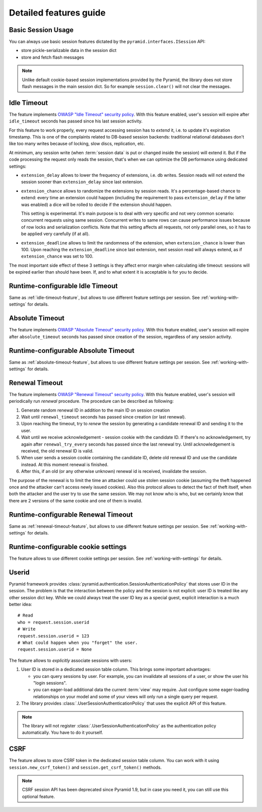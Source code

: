 Detailed features guide
=======================

.. _isession-feature:

Basic Session Usage
-------------------

You can always use basic session features dictated by the
``pyramid.interfaces.ISession`` API:

* store pickle-serializable data in the session dict
* store and fetch flash messages


.. note:: 
  Unlike default cookie-based session implementations provided by the 
  Pyramid, the library does not store flash messages in the main session
  dict.
  So for example ``session.clear()`` will not clear the messages.


.. _idle-timeout-feature:

Idle Timeout
------------
The feature implements `OWASP "Idle Timeout" security policy 
<https://www.owasp.org/index.php/Session_Management_Cheat_Sheet\
#Idle_Timeout>`_.
With this feature enabled, user's session will expire after ``idle_timeout``
seconds has passed since his last session activity.

For this feature to work properly, every request accessing session has to
*extend* it, i.e. to update it's expiration timestamp. This is one of the
complaints related to DB-based session backends: traditional relational
databases don't like too many writes because of locking, slow discs,
replication, etc. 

At minimum, any session write (when :term:`session data` is put or changed 
inside the session) will extend it. But if the code processing the request
only reads the session, that's when we can optimize the DB performance using 
dedicated settings:

* ``extension_delay`` allows to lower the frequency of extensions, i.e. db
  writes. Session reads will not extend the session sooner than
  ``extension_delay`` since last extension.
  
* ``extension_chance`` allows to randomize the extensions by session reads.
  It's a percentage-based chance to extend: every time an extension could 
  happen (including the requirement to pass ``extension_delay`` if the 
  latter was enabled) a dice will be rolled to decide if the extension
  should happen.
  
  This setting is experimental. It's main purpose is to deal with very
  specific and not very common scenario: concurrent requests using same
  session. Concurrent writes to same rows can cause performance
  issues because of row locks and serialization conflicts.
  Note that this setting affects all requests, not only parallel ones,
  so it has to be applied very carefully (if at all).
  
* ``extension_deadline`` allows to limit the randomness of the extension,
  when ``extension_chance`` is lower than 100. Upon reaching the
  ``extension_deadline`` since last extension, next session read will
  always extend, as if ``extension_chance`` was set to 100.

The most important side effect of these 3 settings is they affect 
error margin when calculating idle timeout: sessions will be 
expired earlier than should have been. If, and to what extent it is 
acceptable is for you to decide.


.. _config-idle-timeout-feature:

Runtime-configurable Idle Timeout
---------------------------------
Same as :ref:`idle-timeout-feature`, but allows to use different feature
settings per session. See :ref:`working-with-settings` for details.


.. _absolute-timeout-feature:

Absolute Timeout
----------------
The feature implements `OWASP "Absolute Timeout" security policy 
<https://www.owasp.org/index.php/Session_Management_Cheat_Sheet\
#Absolute_Timeout>`_.
With this feature enabled, user's session will expire after
``absolute_timeout`` seconds has passed since creation of the session,
regardless of any session activity.


.. _config-absolute-timeout-feature:

Runtime-configurable Absolute Timeout
-------------------------------------
Same as :ref:`absolute-timeout-feature`, but allows to use different feature
settings per session. See :ref:`working-with-settings` for details.


.. _renewal-timeout-feature:

Renewal Timeout
---------------
The feature implements `OWASP "Renewal Timeout" security policy 
<https://www.owasp.org/index.php/Session_Management_Cheat_Sheet\
#Renewal_Timeout>`_.
With this feature enabled, user's session will periodically run *renewal*
procedure. The procedure can be described as following:

#. Generate random renewal ID in addition to the main ID on session creation
#. Wait until ``renewal_timeout`` seconds has passed since creation 
   (or last renewal).
#. Upon reaching the timeout, try to *renew* the session by generating a 
   candidate renewal ID and sending it to the user.
#. Wait until we receive acknowledgement - session cookie with the candidate
   ID. If there's no acknowledgement, try again after ``renewal_try_every``
   seconds has passed since the last renewal try. Until acknowledgement is 
   received, the old renewal ID is valid.  
#. When user sends a session cookie containing the candidate ID, delete old
   renewal ID and use the candidate instead. At this moment renewal is
   finished.
#. After this, if an old (or any otherwise unknown) renewal id is received,
   invalidate the session.
   
The purpose of the renewal is to limit the time an attacker could use 
stolen session cookie (assuming the theft happened once and the attacker 
can't access newly issued cookies).
Also this protocol allows to detect the fact of theft itself, 
when both the attacker and the user try to use the same session. We may not
know who is who, but we certainly know that there are 2 versions of the
same cookie and one of them is invalid.


.. _config-renewal-timeout-feature:

Runtime-configurable Renewal Timeout
------------------------------------
Same as :ref:`renewal-timeout-feature`, but allows to use different feature
settings per session. See :ref:`working-with-settings` for details.


.. _config-cookie-feature:

Runtime-configurable cookie settings
------------------------------------
The feature allows to use different cookie settings per session. 
See :ref:`working-with-settings` for details.


.. _userid-feature:

Userid
------
Pyramid framework provides
:class:`pyramid.authentication.SessionAuthenticationPolicy` that stores
user ID in the session. The problem is that the interaction
between the policy and the session is not explicit: user ID is treated like
any other session dict key. While we could always treat the user ID key as 
a special guest, explicit interaction is a much better idea: ::

  # Read
  who = request.session.userid
  # Write
  request.session.userid = 123
  # What could happen when you "forget" the user.
  request.session.userid = None
 
The feature allows to *explicitly* associate sessions with users:

1. User ID is stored in a dedicated session table column. This brings some
   important advantages:

   * you can query sessions by user. For example, you can invalidate all 
     sessions of a user, or show the user his "login sessions".
     
   * you can eager-load additional data the current :term:`view` may require.
     Just configure some eager-loading relationships on your model and some
     of your views will only run a single query per request.

2. The library provides :class:`.UserSessionAuthenticationPolicy` that uses 
   the explicit API of this feature.

.. note::
  The library will not register :class:`.UserSessionAuthenticationPolicy`
  as the authentication policy automatically. You have to do it yourself.


.. _csrf-feature:

CSRF
----
The feature allows to store CSRF token in the dedicated session table column.
You can work with it using ``session.new_csrf_token()`` and 
``session.get_csrf_token()`` methods.

.. note:: CSRF session API has been deprecated since Pyramid 1.9, but in case
  you need it, you can still use this optional feature.



